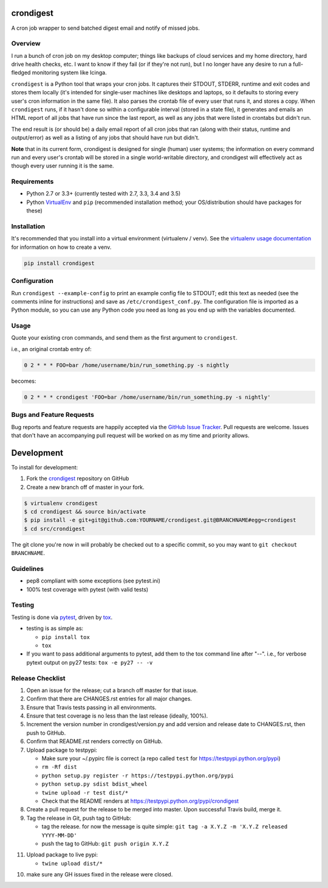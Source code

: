 crondigest
==========

.. image:: https://img.shields.io/pypi/v/crondigest.svg?maxAge=2592000
   :target: https://pypi.python.org/pypi/crondigest
   :alt: pypi version

.. image:: http://jantman-personal-public.s3-website-us-east-1.amazonaws.com/pypi-stats/crondigest/per-month.svg
   :target: http://jantman-personal-public.s3-website-us-east-1.amazonaws.com/pypi-stats/crondigest/index.html
   :alt: PyPi downloads

.. image:: https://img.shields.io/github/forks/jantman/crondigest.svg
   :alt: GitHub Forks
   :target: https://github.com/jantman/crondigest/network

.. image:: https://img.shields.io/github/issues/jantman/crondigest.svg
   :alt: GitHub Open Issues
   :target: https://github.com/jantman/crondigest/issues

.. image:: https://landscape.io/github/jantman/crondigest/master/landscape.svg
   :target: https://landscape.io/github/jantman/crondigest/master
   :alt: Code Health

.. image:: https://secure.travis-ci.org/jantman/crondigest.png?branch=master
   :target: http://travis-ci.org/jantman/crondigest
   :alt: travis-ci for master branch

.. image:: https://codecov.io/github/jantman/crondigest/coverage.svg?branch=master
   :target: https://codecov.io/github/jantman/crondigest?branch=master
   :alt: coverage report for master branch

.. image:: https://readthedocs.org/projects/crondigest/badge/?version=latest
   :target: https://readthedocs.org/projects/crondigest/?badge=latest
   :alt: sphinx documentation for latest release

.. image:: http://www.repostatus.org/badges/latest/wip.svg
   :alt: Project Status: WIP – Initial development is in progress, but there has not yet been a stable, usable release suitable for the public.
   :target: http://www.repostatus.org/#wip

A cron job wrapper to send batched digest email and notify of missed jobs.

Overview
--------

I run a bunch of cron job on my desktop computer; things like backups of cloud services and my home directory, hard drive health checks, etc. I want to know if they fail (or if they're not run), but I no longer have any desire to run a full-fledged monitoring system like Icinga.

``crondigest`` is a Python tool that wraps your cron jobs. It captures their STDOUT, STDERR, runtime and exit codes and stores them locally (it's intended for single-user machines like desktops and laptops, so it defaults to storing every user's cron information in the same file). It also parses the crontab file of every user that runs it, and stores a copy. When ``crondigest`` runs, if it hasn't done so within a configurable interval (stored in a state file), it generates and emails an HTML report of all jobs that have run since the last report, as well as any jobs that were listed in crontabs but didn't run.

The end result is (or should be) a daily email report of all cron jobs that ran (along with their status, runtime and output/error) as well as a listing of any jobs that should have run but didn't.

**Note** that in its current form, crondigest is designed for single (human)
user systems; the information on every command run and every user's crontab
will be stored in a single world-writable directory, and crondigest will effectively
act as though every user running it is the same.

Requirements
------------

* Python 2.7 or 3.3+ (currently tested with 2.7, 3.3, 3.4 and 3.5)
* Python `VirtualEnv <http://www.virtualenv.org/>`_ and ``pip`` (recommended installation method; your OS/distribution should have packages for these)

Installation
------------

It's recommended that you install into a virtual environment (virtualenv /
venv). See the `virtualenv usage documentation <http://www.virtualenv.org/en/latest/>`_
for information on how to create a venv.

.. code-block:: bash

    pip install crondigest

Configuration
-------------

Run ``crondigest --example-config`` to print an example config file to STDOUT;
edit this text as needed (see the comments inline for instructions) and save
as ``/etc/crondigest_conf.py``. The configuration file is imported as a Python
module, so you can use any Python code you need as long as you end up with the
variables documented.

Usage
-----

Quote your existing cron commands, and send them as the first argument to
``crondigest``.

i.e., an original crontab entry of:

.. code-block::

    0 2 * * * FOO=bar /home/username/bin/run_something.py -s nightly

becomes:

.. code-block::

    0 2 * * * crondigest 'FOO=bar /home/username/bin/run_something.py -s nightly'

Bugs and Feature Requests
-------------------------

Bug reports and feature requests are happily accepted via the `GitHub Issue Tracker <https://github.com/jantman/crondigest/issues>`_. Pull requests are
welcome. Issues that don't have an accompanying pull request will be worked on
as my time and priority allows.

Development
===========

To install for development:

1. Fork the `crondigest <https://github.com/jantman/crondigest>`_ repository on GitHub
2. Create a new branch off of master in your fork.

.. code-block:: bash

    $ virtualenv crondigest
    $ cd crondigest && source bin/activate
    $ pip install -e git+git@github.com:YOURNAME/crondigest.git@BRANCHNAME#egg=crondigest
    $ cd src/crondigest

The git clone you're now in will probably be checked out to a specific commit,
so you may want to ``git checkout BRANCHNAME``.

Guidelines
----------

* pep8 compliant with some exceptions (see pytest.ini)
* 100% test coverage with pytest (with valid tests)

Testing
-------

Testing is done via `pytest <http://pytest.org/latest/>`_, driven by `tox <http://tox.testrun.org/>`_.

* testing is as simple as:

  * ``pip install tox``
  * ``tox``

* If you want to pass additional arguments to pytest, add them to the tox command line after "--". i.e., for verbose pytext output on py27 tests: ``tox -e py27 -- -v``

Release Checklist
-----------------

1. Open an issue for the release; cut a branch off master for that issue.
2. Confirm that there are CHANGES.rst entries for all major changes.
3. Ensure that Travis tests passing in all environments.
4. Ensure that test coverage is no less than the last release (ideally, 100%).
5. Increment the version number in crondigest/version.py and add version and release date to CHANGES.rst, then push to GitHub.
6. Confirm that README.rst renders correctly on GitHub.
7. Upload package to testpypi:

   * Make sure your ~/.pypirc file is correct (a repo called ``test`` for https://testpypi.python.org/pypi)
   * ``rm -Rf dist``
   * ``python setup.py register -r https://testpypi.python.org/pypi``
   * ``python setup.py sdist bdist_wheel``
   * ``twine upload -r test dist/*``
   * Check that the README renders at https://testpypi.python.org/pypi/crondigest

8. Create a pull request for the release to be merged into master. Upon successful Travis build, merge it.
9. Tag the release in Git, push tag to GitHub:

   * tag the release. for now the message is quite simple: ``git tag -a X.Y.Z -m 'X.Y.Z released YYYY-MM-DD'``
   * push the tag to GitHub: ``git push origin X.Y.Z``

11. Upload package to live pypi:

    * ``twine upload dist/*``

10. make sure any GH issues fixed in the release were closed.
